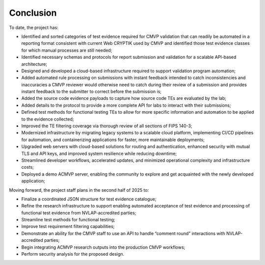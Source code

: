 Conclusion
============

To date, the project has:

- Identified and sorted categories of test evidence required for CMVP validation that can readily be automated in a reporting format consistent with current Web CRYPTIK used by CMVP and identified those test evidence classes for which manual processes are still needed;
- Identified necessary schemas and protocols for report submission and validation for a scalable API-based architecture;
- Designed and developed a cloud-based infrastructure required to support validation program automation;
- Added automated rule processing on submissions with instant feedback intended to catch inconsistencies and inaccuracies a CMVP reviewer would otherwise need to catch during their review of a submission and provides instant feedback to the submitter to correct before the submission is;
- Added the source code evidence payloads to capture how source code TEs are evaluated by the lab;
- Added details to the protocol to provide a more complete API for labs to interact with their submissions;
- Defined test methods for functional testing TEs to allow for more specific information and automation to be applied to the evidence collected;
- Improved the TE filtering coverage via thorough review of all sections of FIPS 140-3;
- Modernized infrastructure by migrating legacy systems to a scalable cloud platform, implementing CI/CD pipelines for automation, and containerizing applications for faster, more maintainable deployments;
- Upgraded web servers with cloud-based solutions for routing and authentication, enhanced security with mutual TLS and API keys, and improved system resilience while reducing downtime;
- Streamlined developer workflows, accelerated updates, and minimized operational complexity and infrastructure costs;
- Deployed a demo ACMVP server, enabling the community to explore and get acquainted with the newly developed application;

Moving forward, the project staff plans in the second half of 2025 to:

- Finalize a coordinated JSON structure for test evidence catalogue;
- Refine the research infrastructure to support enabling automated acceptance of test evidence and processing of functional test evidence from NVLAP-accredited parties;
- Streamline test methods for functional testing;
- Improve test requirement filtering capabilities;
- Demonstrate an ability for the CMVP staff to use an API to handle “comment round” interactions with NVLAP-accredited parties;
- Begin integrating ACMVP research outputs into the production CMVP workflows;
- Perform security analysis for the proposed design.
